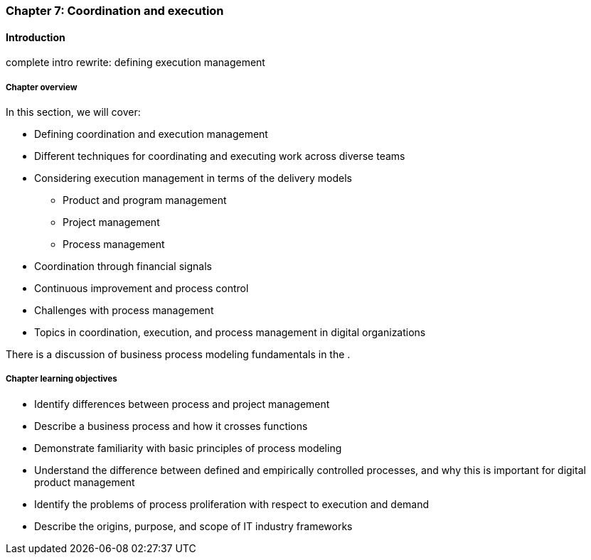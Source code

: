 anchor:chap-process-mgmt[]

=== Chapter 7: Coordination and execution


ifdef::collaborator-draft[]

****
*Collaborative*

 Status: Part III is in major refactoring as of 12/1/2016

 chapter is in transition to new outline, project management's coordination and execution aspects will move here.

****

endif::collaborator-draft[]

==== Introduction

complete intro rewrite: defining execution management


===== Chapter overview

In this section, we will cover:

* Defining coordination and execution management
* Different techniques for coordinating and executing work across diverse teams
* Considering execution management in terms of the delivery models
** Product and program management
** Project management
** Process management
* Coordination through financial signals
* Continuous improvement and process control
* Challenges with process management
* Topics in coordination, execution, and process management in digital organizations

There is a discussion of business process modeling fundamentals in the anchor:process-modeling[appendix].


===== Chapter learning objectives

* Identify differences between process and project management
* Describe a business process and how it crosses functions
* Demonstrate familiarity with basic principles of process modeling
* Understand the difference between defined and empirically controlled processes, and why this is important for digital product management
* Identify the problems of process proliferation with respect to execution and demand
* Describe the origins, purpose, and scope of IT industry frameworks
